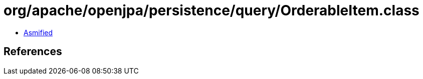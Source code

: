 = org/apache/openjpa/persistence/query/OrderableItem.class

 - link:OrderableItem-asmified.java[Asmified]

== References

